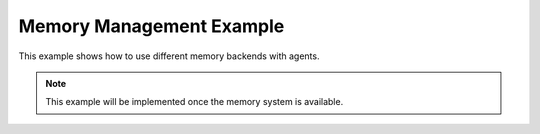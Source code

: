 Memory Management Example
=========================

This example shows how to use different memory backends with agents.

.. note::

   This example will be implemented once the memory system is available.
